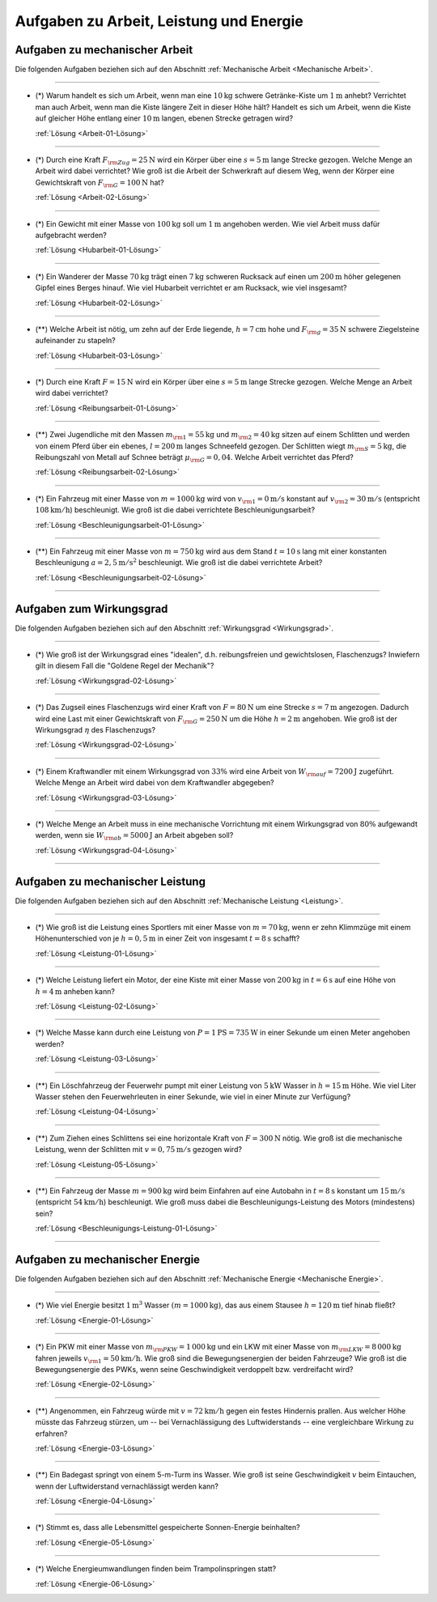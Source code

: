 
.. _Aufgaben zu Arbeit, Leistung und Energie:

Aufgaben zu Arbeit, Leistung und Energie
========================================

.. _Aufgaben zu mechanischer Arbeit:

Aufgaben zu mechanischer Arbeit
-------------------------------

Die folgenden Aufgaben beziehen sich auf den Abschnitt :ref:`Mechanische
Arbeit <Mechanische Arbeit>`.


----

.. _Arbeit-01:

* (\*) Warum handelt es sich um Arbeit, wenn man eine :math:`\unit[10]{kg}` schwere
  Getränke-Kiste um :math:`\unit[1]{m}` anhebt? Verrichtet man auch Arbeit,
  wenn man die Kiste längere Zeit in dieser Höhe hält? Handelt es sich um
  Arbeit, wenn die Kiste auf gleicher Höhe entlang einer :math:`\unit[10]{m}`
  langen, ebenen Strecke getragen wird?

  :ref:`Lösung <Arbeit-01-Lösung>`

----

.. _Arbeit-02:

* (\*) Durch eine Kraft :math:`F _{\rm{Zug}} = \unit[25]{N}` wird ein Körper über
  eine :math:`s = \unit[5]{m}` lange Strecke gezogen. Welche Menge an Arbeit
  wird dabei verrichtet? Wie groß ist die Arbeit der Schwerkraft auf diesem
  Weg, wenn der Körper eine Gewichtskraft von :math:`F _{\rm{G}} =
  \unit[100]{N}` hat?

  :ref:`Lösung <Arbeit-02-Lösung>`

----

.. _Hubarbeit-01:

* (\*) Ein Gewicht mit einer Masse von :math:`\unit[100]{kg}` soll um
  :math:`\unit[1]{m}` angehoben werden. Wie viel Arbeit muss dafür aufgebracht
  werden?

  :ref:`Lösung <Hubarbeit-01-Lösung>`

----

.. _Hubarbeit-02:

* (\*) Ein Wanderer der Masse :math:`\unit[70]{kg}` trägt einen
  :math:`\unit[7]{kg}` schweren Rucksack auf einen um :math:`\unit[200]{m}`
  höher gelegenen Gipfel eines Berges hinauf. Wie viel Hubarbeit verrichtet er
  am Rucksack, wie viel insgesamt?

  :ref:`Lösung <Hubarbeit-02-Lösung>`

----

.. _Hubarbeit-03:

* (\**) Welche Arbeit ist nötig, um zehn auf der Erde liegende, :math:`h =
  \unit[7]{cm}` hohe und :math:`F _{\rm{g}} = \unit[35]{N}` schwere
  Ziegelsteine aufeinander zu stapeln?

  :ref:`Lösung <Hubarbeit-03-Lösung>`

----

.. _Reibungsarbeit-01:

* (\*) Durch eine Kraft :math:`F = \unit[15]{N}` wird ein Körper über eine
  :math:`s = \unit[5]{m}` lange Strecke gezogen. Welche Menge an Arbeit wird
  dabei verrichtet?

  :ref:`Lösung <Reibungsarbeit-01-Lösung>`

----

.. _Reibungsarbeit-02:

* (\**) Zwei Jugendliche mit den Massen :math:`m _{\rm{1}} = \unit[55]{kg}` und
  :math:`m _{\rm{2}} = \unit[40]{kg}` sitzen auf einem Schlitten und werden
  von einem Pferd über ein ebenes, :math:`l = \unit[200]{m}` langes
  Schneefeld gezogen. Der Schlitten wiegt :math:`m _{\rm{S}} = \unit[5]{kg}`,
  die Reibungszahl von Metall auf Schnee beträgt :math:`\mu _{\rm{G}} =
  0,04`. Welche Arbeit verrichtet das Pferd?

  :ref:`Lösung <Reibungsarbeit-02-Lösung>`

----

.. _Beschleunigungsarbeit-01:

* (\*) Ein Fahrzeug mit einer Masse von :math:`m = \unit[1000]{kg}` wird  von
  :math:`v _{\rm{1}} = \unit[0]{m/s}` konstant auf :math:`v _{\rm{2}} =
  \unit[30]{m/s}` (entspricht :math:`\unit[108]{km/h}`) beschleunigt. Wie groß
  ist die dabei verrichtete Beschleunigungsarbeit?

  :ref:`Lösung <Beschleunigungsarbeit-01-Lösung>`

..  Alternative: Leistung, wenn :math:`t=\unit[15]{s}`?

----

.. _Beschleunigungsarbeit-02:

* (\**) Ein Fahrzeug mit einer Masse von :math:`m = \unit[750]{kg}` wird aus dem Stand
  :math:`t = \unit[10]{s}` lang mit einer konstanten Beschleunigung :math:`a =
  \unit[2,5]{m/s^2}` beschleunigt. Wie groß ist die dabei verrichtete Arbeit?

  :ref:`Lösung <Beschleunigungsarbeit-02-Lösung>`

----


.. _Aufgaben zum Wirkungsgrad:

Aufgaben zum Wirkungsgrad
-------------------------

Die folgenden Aufgaben beziehen sich auf den Abschnitt :ref:`Wirkungsgrad
<Wirkungsgrad>`.

----

.. _Wirkungsgrad-01:

* (\*) Wie groß ist der Wirkungsgrad eines "idealen", d.h. reibungsfreien und
  gewichtslosen, Flaschenzugs? Inwiefern gilt in diesem Fall die "Goldene
  Regel der Mechanik"?

  :ref:`Lösung <Wirkungsgrad-02-Lösung>`

----

.. _Wirkungsgrad-02:

* (\*) Das Zugseil eines Flaschenzugs wird einer Kraft von :math:`F = \unit[80]{N}`
  um eine Strecke :math:`s = \unit[7]{m}` angezogen. Dadurch wird eine Last
  mit einer Gewichtskraft von :math:`F _{\rm{G}} = \unit[250]{N}` um die
  Höhe :math:`h = \unit[2]{m}` angehoben. Wie groß ist der Wirkungsgrad
  :math:`\eta` des Flaschenzugs?

  :ref:`Lösung <Wirkungsgrad-02-Lösung>`

----

.. _Wirkungsgrad-03:

* (\*) Einem Kraftwandler mit einem Wirkungsgrad von :math:`33\%` wird eine Arbeit
  von :math:`W _{\rm{auf}} = \unit[7200]{J}` zugeführt. Welche Menge an
  Arbeit wird dabei von dem Kraftwandler abgegeben?

  :ref:`Lösung <Wirkungsgrad-03-Lösung>`

----

.. _Wirkungsgrad-04:

* (\*) Welche Menge an Arbeit muss in eine mechanische Vorrichtung mit einem
  Wirkungsgrad von :math:`80\%` aufgewandt werden, wenn sie :math:`W
  _{\rm{ab}} = \unit[5000]{J}` an Arbeit abgeben soll?

  :ref:`Lösung <Wirkungsgrad-04-Lösung>`

----


.. _Aufgaben zu mechanischer Leistung:

Aufgaben zu mechanischer Leistung
---------------------------------

Die folgenden Aufgaben beziehen sich auf den Abschnitt :ref:`Mechanische
Leistung <Leistung>`.

----

.. _Leistung-01:

* (\*) Wie groß ist die Leistung eines Sportlers mit einer Masse von :math:`m =
  \unit[70]{kg}`, wenn er zehn Klimmzüge mit einem Höhenunterschied von je
  :math:`h = \unit[0,5]{m}` in einer Zeit von insgesamt :math:`t =
  \unit[8]{s}` schafft?

  :ref:`Lösung <Leistung-01-Lösung>`

----

.. _Leistung-02:

* (\*) Welche Leistung liefert ein Motor, der eine Kiste mit einer Masse von
  :math:`\unit[200]{kg}` in :math:`t=\unit[6]{s}` auf eine Höhe von
  :math:`h=\unit[4]{m}` anheben kann?

  :ref:`Lösung <Leistung-02-Lösung>`

----

.. _Leistung-03:

* (\*) Welche Masse kann durch eine Leistung von :math:`P = \unit[1]{PS} =
  \unit[735]{W}` in einer Sekunde um einen Meter angehoben werden?

  :ref:`Lösung <Leistung-03-Lösung>`

----

.. _Leistung-04:

* (\**) Ein Löschfahrzeug der Feuerwehr pumpt mit einer Leistung von
  :math:`\unit[5]{kW}` Wasser in :math:`h = \unit[15]{m}` Höhe. Wie viel Liter
  Wasser stehen den Feuerwehrleuten in einer Sekunde, wie viel in einer Minute
  zur Verfügung?

  :ref:`Lösung <Leistung-04-Lösung>`

----

.. _Leistung-05:

* (\**) Zum Ziehen eines Schlittens sei eine horizontale Kraft von :math:`F =
  \unit[300]{N}` nötig. Wie groß ist die mechanische Leistung, wenn der
  Schlitten mit :math:`v = \unit[0,75]{m/s}` gezogen wird?

  :ref:`Lösung <Leistung-05-Lösung>`

----

.. _Beschleunigungs-Leistung-01:

* (\**) Ein Fahrzeug der Masse :math:`m = \unit[900]{kg}` wird beim Einfahren
  auf eine Autobahn in :math:`\unit[t=8]{s}` konstant um :math:`\unit[15]{m/s}`
  (entspricht :math:`\unit[54]{km/h}`) beschleunigt. Wie groß muss dabei die
  Beschleunigungs-Leistung des Motors (mindestens) sein?

  :ref:`Lösung <Beschleunigungs-Leistung-01-Lösung>`

----


.. _Aufgaben zu mechanischer Energie:

Aufgaben zu mechanischer Energie
--------------------------------

Die folgenden Aufgaben beziehen sich auf den Abschnitt :ref:`Mechanische
Energie <Mechanische Energie>`.

----

.. _Energie-01:

* (\*) Wie viel Energie besitzt :math:`\unit[1]{m^3}` Wasser :math:`(m =
  \unit[1000]{kg})`, das aus einem Stausee :math:`h = \unit[120]{m}`
  tief hinab fließt?

  :ref:`Lösung <Energie-01-Lösung>`

----

.. _Energie-02:

* (\*) Ein PKW mit einer Masse von :math:`m _{\rm{PKW}} = \unit[1\,000]{kg}` und
  ein LKW mit einer Masse von :math:`m _{\rm{LKW}} = \unit[8\,000]{kg}` fahren
  jeweils :math:`v _{\rm{1}} =  \unit[50]{km/h}`. Wie groß sind die
  Bewegungsenergien der beiden Fahrzeuge? Wie groß ist die Bewegungsenergie
  des PWKs, wenn seine Geschwindigkeit verdoppelt bzw. verdreifacht wird?

  :ref:`Lösung <Energie-02-Lösung>`

----

.. _Energie-03:

* (\**) Angenommen, ein Fahrzeug würde mit :math:`v = \unit[72]{km/h}` gegen ein
  festes Hindernis prallen. Aus welcher Höhe müsste das Fahrzeug stürzen, um
  -- bei Vernachlässigung des Luftwiderstands -- eine vergleichbare Wirkung
  zu erfahren?

  :ref:`Lösung <Energie-03-Lösung>`

----

.. _Energie-04:

* (\**) Ein Badegast springt von einem 5-m-Turm ins Wasser. Wie groß ist
  seine Geschwindigkeit :math:`v` beim Eintauchen, wenn der Luftwiderstand
  vernachlässigt werden kann?

  :ref:`Lösung <Energie-04-Lösung>`

----

.. _Energie-05:

* (\*) Stimmt es, dass alle Lebensmittel gespeicherte Sonnen-Energie beinhalten?

  :ref:`Lösung <Energie-05-Lösung>`

----

..  Wenn sich Label ändert, Verweis in Links-und-Quellen auch anpassen!

.. _Energie-06:

* (\*) Welche Energieumwandlungen finden beim Trampolinspringen statt?

  .. image:: ../../pics/mechanik/arbeit-energie-leistung/energieerhaltung-trampolin.png
      :align: center
      :width: 60%

  .. only:: html

      .. centered:: :download:`SVG: Energieerhaltung beim Trampolinspringen
          <../../pics/mechanik/arbeit-energie-leistung/energieerhaltung-trampolin.svg>`

  :ref:`Lösung <Energie-06-Lösung>`


.. raw:: latex

    \rule{\linewidth}{0.5pt}

.. raw:: html

    <hr/>

.. only:: html

    :ref:`Zurück zum Skript <Arbeit, Leistung und Energie>`


